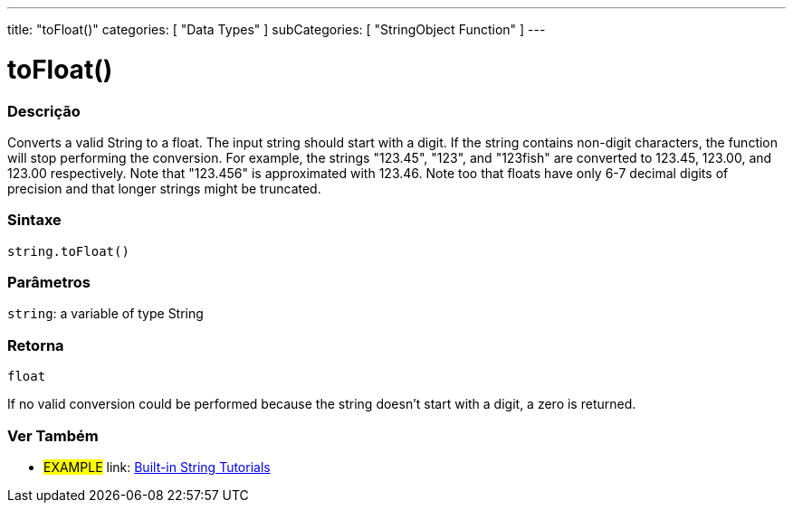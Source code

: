 ﻿---
title: "toFloat()"
categories: [ "Data Types" ]
subCategories: [ "StringObject Function" ]
---





= toFloat()


// OVERVIEW SECTION STARTS
[#overview]
--

[float]
=== Descrição
Converts a valid String to a float. The input string should start with a digit. If the string contains non-digit characters, the function will stop performing the conversion. For example, the strings "123.45", "123", and "123fish" are converted to 123.45, 123.00, and 123.00 respectively. Note that "123.456" is approximated with 123.46. Note too that floats have only 6-7 decimal digits of precision and that longer strings might be truncated.

[%hardbreaks]


[float]
=== Sintaxe
[source,arduino]
----
string.toFloat()
----

[float]
=== Parâmetros
`string`: a variable of type String


[float]
=== Retorna
`float`

If no valid conversion could be performed because the string doesn't start with a digit, a zero is returned.

--
// OVERVIEW SECTION ENDS



// HOW TO USE SECTION ENDS


// SEE ALSO SECTION
[#see_also]
--

[float]
=== Ver Também

[role="example"]
* #EXAMPLE# link: https://www.arduino.cc/en/Tutorial/BuiltInExamples#strings[Built-in String Tutorials]
--
// SEE ALSO SECTION ENDS